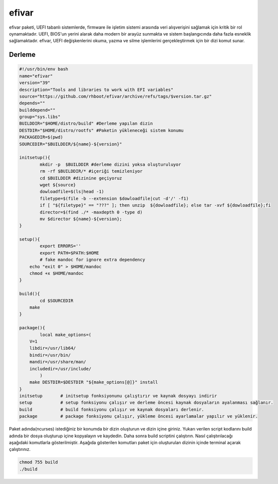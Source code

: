 efivar
++++++

efivar paketi, UEFI tabanlı sistemlerde, firmware ile işletim sistemi arasında veri alışverişini sağlamak için kritik bir rol oynamaktadır. UEFI, BIOS'un yerini alarak daha modern bir arayüz sunmakta ve sistem başlangıcında daha fazla esneklik sağlamaktadır. efivar, UEFI değişkenlerini okuma, yazma ve silme işlemlerini gerçekleştirmek için bir dizi komut sunar.

Derleme
--------

.. code-block:: shell
	
	#!/usr/bin/env bash
	name="efivar"
	version="39"
	description="Tools and libraries to work with EFI variables"
	source="https://github.com/rhboot/efivar/archive/refs/tags/$version.tar.gz"
	depends=""
	builddepend=""
	group="sys.libs"
	BUILDDIR="$HOME/distro/build" #Derleme yapılan dizin
	DESTDIR="$HOME/distro/rootfs" #Paketin yükleneceği sistem konumu
	PACKAGEDIR=$(pwd)
	SOURCEDIR="$BUILDDIR/${name}-${version}"

	initsetup(){
		mkdir -p  $BUILDDIR #derleme dizini yoksa oluşturuluyor
		rm -rf $BUILDDIR/* #içeriği temizleniyor
		cd $BUILDDIR #dizinine geçiyoruz
		wget ${source}
		dowloadfile=$(ls|head -1)
		filetype=$(file -b --extension $dowloadfile|cut -d'/' -f1)
		if [ "${filetype}" == "???" ]; then unzip  ${dowloadfile}; else tar -xvf ${dowloadfile};fi
		director=$(find ./* -maxdepth 0 -type d)
		mv $director ${name}-${version};
	}

	setup(){
		export ERRORS=''
		export PATH=$PATH:$HOME
		# fake mandoc for ignore extra dependency
	    echo "exit 0" > $HOME/mandoc
	    chmod +x $HOME/mandoc
	}

	build(){
		cd $SOURCEDIR
	    make
	}

	package(){
		local make_options=(
	    V=1
	    libdir=/usr/lib64/
	    bindir=/usr/bin/
	    mandir=/usr/share/man/
	    includedir=/usr/include/
		)
	    make DESTDIR=$DESTDIR "${make_options[@]}" install
	}
	initsetup       # initsetup fonksiyonunu çalıştırır ve kaynak dosyayı indirir
	setup           # setup fonksiyonu çalışır ve derleme öncesi kaynak dosyaların ayalanması sağlanır.
	build           # build fonksiyonu çalışır ve kaynak dosyaları derlenir.
	package         # package fonksiyonu çalışır, yükleme öncesi ayarlamalar yapılır ve yüklenir.


Paket adında(ncurses) istediğiniz bir konumda bir dizin oluşturun ve dizin içine giriniz. Yukarı verilen script kodlarını build adında bir dosya oluşturup içine kopyalayın ve kaydedin. Daha sonra build scriptini çalıştırın. Nasıl çalıştırılacağı aşağıdaki komutlarla gösterilmiştir. Aşağıda gösterilen komutları paket için oluşturulan dizinin içinde terminal açarak çalıştırınız.


.. code-block:: shell
	
	chmod 755 build
	./build
  
.. raw:: pdf

   PageBreak




